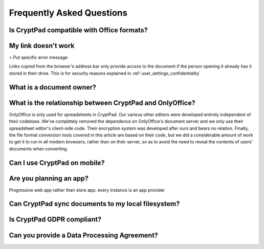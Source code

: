 Frequently Asked Questions
==========================

Is CryptPad compatible with Office formats?
-------------------------------------------



My link doesn't work
--------------------

> Put specific error message

Links copied from the browser's address bar only provide access to the document if the person opening it already has it stored in their drive. This is for security reasons explained in :ref:`user_settings_confidentiality`


What is a document owner?
-------------------------

What is the relationship between CryptPad and OnlyOffice?
---------------------------------------------------------

OnlyOffice is only used for spreadsheets in CryptPad. Our various other editors were developed entirely independent of their codebase. We've completely removed the dependence on OnlyOffice's document server and we only use their spreadsheet editor's client-side code. Their encryption system was developed after ours and bears no relation. Finally, the file format conversion tools covered in this article are based on their code, but we did a considerable amount of work to get it to run in all modern browsers, rather than on their server, so as to avoid the need to reveal the contents of users' documents when converting.

Can I use CryptPad on mobile?
-----------------------------


Are you planning an app?
-------------------------

Progressive web app rather than store app. every instance is an app provider


Can CryptPad sync documents to my local filesystem?
---------------------------------------------------


Is CryptPad GDPR compliant?
----------------------------


Can you provide a Data Processing Agreement?
--------------------------------------------
